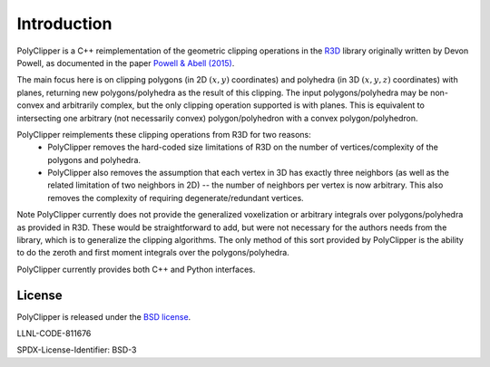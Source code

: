 ############
Introduction
############

PolyClipper is a C++ reimplementation of the geometric clipping operations in the `R3D <https://github.com/devonmpowell/r3d>`_ library originally written by Devon Powell, as documented in the paper
`Powell & Abell (2015) <http://www.sciencedirect.com/science/article/pii/S0021999115003563>`_.

The main focus here is on clipping polygons (in 2D :math:`(x,y)` coordinates) and polyhedra (in 3D :math:`(x,y,z)` coordinates) with planes, returning new polygons/polyhedra as the result of this clipping.  The input polygons/polyhedra may be non-convex and arbitrarily complex, but the only clipping operation supported is with planes.  This is equivalent to intersecting one arbitrary (not necessarily convex) polygon/polyhedron with a convex polygon/polyhedron.

PolyClipper reimplements these clipping operations from R3D for two reasons:
  * PolyClipper removes the hard-coded size limitations of R3D on the number of vertices/complexity of the polygons and polyhedra.
  * PolyClipper also removes the assumption that each vertex in 3D has exactly three neighbors (as well as the related limitation of two neighbors in 2D) -- the number of neighbors per vertex is now arbitrary.  This also removes the complexity of requiring degenerate/redundant vertices.

Note PolyClipper currently does not provide the generalized voxelization or arbitrary integrals over polygons/polyhedra as provided in R3D.   These would be straightforward to add, but were not necessary for the authors needs from the library, which is to generalize the clipping algorithms.  The only method of this sort provided by PolyClipper is the ability to do the zeroth and first moment integrals over the polygons/polyhedra.

PolyClipper currently provides both C++ and Python interfaces.

License
-------

PolyClipper is released under the `BSD license <https://github.com/LLNL/PolyClipper/blob/master/LICENSE>`_.

LLNL-CODE-811676

SPDX-License-Identifier: BSD-3
